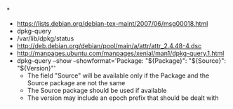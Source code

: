 *
- https://lists.debian.org/debian-tex-maint/2007/06/msg00018.html
- dpkg-query
- /var/lib/dpkg/status
- http://deb.debian.org/debian/pool/main/a/attr/attr_2.4.48-4.dsc
- http://manpages.ubuntu.com/manpages/xenial/man1/dpkg-query.1.html
- dpkg-query --show --showformat='Package: "${Package}"\tSource: "${Source}"\tVersion: "${Version}"\n'
  - The field "Source" will be available only if the Package and the Source package are not the same
  - The Source package should be used if available
  - The version may include an epoch prefix that should be dealt with
